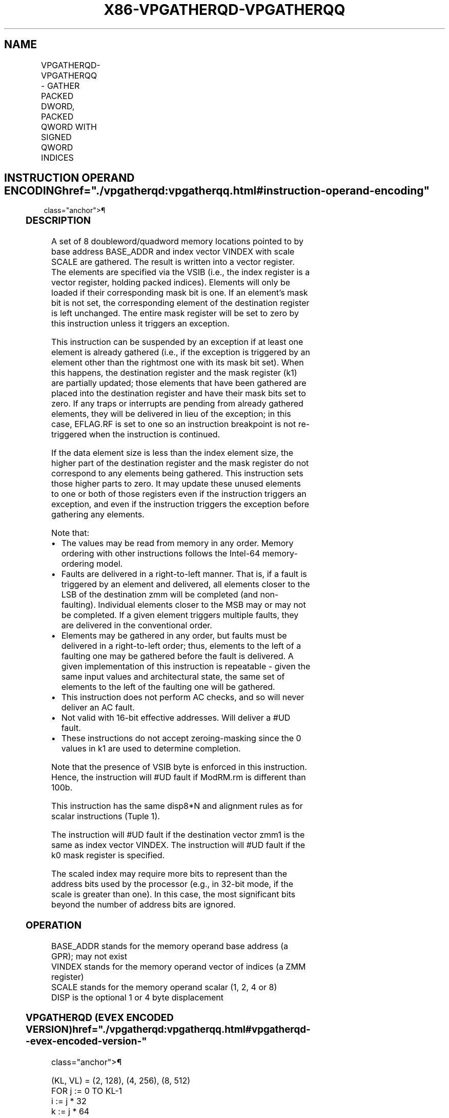 '\" t
.nh
.TH "X86-VPGATHERQD-VPGATHERQQ" "7" "December 2023" "Intel" "Intel x86-64 ISA Manual"
.SH NAME
VPGATHERQD-VPGATHERQQ - GATHER PACKED DWORD, PACKED QWORD WITH SIGNED QWORD INDICES
.TS
allbox;
l l l l l 
l l l l l .
\fBOpcode/Instruction\fP	\fBOp/En\fP	\fB64/32 bit Mode Support\fP	\fBCPUID Feature Flag\fP	\fBDescription\fP
T{
EVEX.128.66.0F38.W0 91 /vsib VPGATHERQD xmm1 {k1}, vm64x
T}	A	V/V	AVX512VL AVX512F	T{
Using signed qword indices, gather dword values from memory using writemask k1 for merging-masking.
T}
T{
EVEX.256.66.0F38.W0 91 /vsib VPGATHERQD xmm1 {k1}, vm64y
T}	A	V/V	AVX512VL AVX512F	T{
Using signed qword indices, gather dword values from memory using writemask k1 for merging-masking.
T}
T{
EVEX.512.66.0F38.W0 91 /vsib VPGATHERQD ymm1 {k1}, vm64z
T}	A	V/V	AVX512F	T{
Using signed qword indices, gather dword values from memory using writemask k1 for merging-masking.
T}
T{
EVEX.128.66.0F38.W1 91 /vsib VPGATHERQQ xmm1 {k1}, vm64x
T}	A	V/V	AVX512VL AVX512F	T{
Using signed qword indices, gather quadword values from memory using writemask k1 for merging-masking.
T}
T{
EVEX.256.66.0F38.W1 91 /vsib VPGATHERQQ ymm1 {k1}, vm64y
T}	A	V/V	AVX512VL AVX512F	T{
Using signed qword indices, gather quadword values from memory using writemask k1 for merging-masking.
T}
T{
EVEX.512.66.0F38.W1 91 /vsib VPGATHERQQ zmm1 {k1}, vm64z
T}	A	V/V	AVX512F	T{
Using signed qword indices, gather quadword values from memory using writemask k1 for merging-masking.
T}
.TE

.SH INSTRUCTION OPERAND ENCODING  href="./vpgatherqd:vpgatherqq.html#instruction-operand-encoding"
class="anchor">¶

.TS
allbox;
l l l l l l 
l l l l l l .
\fBOp/En\fP	\fBTuple Type\fP	\fBOperand 1\fP	\fBOperand 2\fP	\fBOperand 3\fP	\fBOperand 4\fP
A	Tuple1 Scalar	ModRM:reg (w)	T{
BaseReg (R): VSIB:base, VectorReg(R): VSIB:index
T}	N/A	N/A
.TE

.SS DESCRIPTION
A set of 8 doubleword/quadword memory locations pointed to by base
address BASE_ADDR and index vector VINDEX with scale SCALE are
gathered. The result is written into a vector register. The elements are
specified via the VSIB (i.e., the index register is a vector register,
holding packed indices). Elements will only be loaded if their
corresponding mask bit is one. If an element’s mask bit is not set, the
corresponding element of the destination register is left unchanged. The
entire mask register will be set to zero by this instruction unless it
triggers an exception.

.PP
This instruction can be suspended by an exception if at least one
element is already gathered (i.e., if the exception is triggered by an
element other than the rightmost one with its mask bit set). When this
happens, the destination register and the mask register (k1) are
partially updated; those elements that have been gathered are placed
into the destination register and have their mask bits set to zero. If
any traps or interrupts are pending from already gathered elements, they
will be delivered in lieu of the exception; in this case, EFLAG.RF is
set to one so an instruction breakpoint is not re-triggered when the
instruction is continued.

.PP
If the data element size is less than the index element size, the higher
part of the destination register and the mask register do not correspond
to any elements being gathered. This instruction sets those higher parts
to zero. It may update these unused elements to one or both of those
registers even if the instruction triggers an exception, and even if the
instruction triggers the exception before gathering any elements.

.PP
Note that:
.IP \(bu 2
The values may be read from memory in any order. Memory ordering
with other instructions follows the Intel-64 memory-ordering model.
.IP \(bu 2
Faults are delivered in a right-to-left manner. That is, if a fault
is triggered by an element and delivered, all elements closer to the
LSB of the destination zmm will be completed (and non-faulting).
Individual elements closer to the MSB may or may not be completed.
If a given element triggers multiple faults, they are delivered in
the conventional order.
.IP \(bu 2
Elements may be gathered in any order, but faults must be delivered
in a right-to-left order; thus, elements to the left of a faulting
one may be gathered before the fault is delivered. A given
implementation of this instruction is repeatable - given the same
input values and architectural state, the same set of elements to
the left of the faulting one will be gathered.
.IP \(bu 2
This instruction does not perform AC checks, and so will never
deliver an AC fault.
.IP \(bu 2
Not valid with 16-bit effective addresses. Will deliver a #UD
fault.
.IP \(bu 2
These instructions do not accept zeroing-masking since the 0 values
in k1 are used to determine completion.

.PP
Note that the presence of VSIB byte is enforced in this instruction.
Hence, the instruction will #UD fault if ModRM.rm is different than
100b.

.PP
This instruction has the same disp8*N and alignment rules as for scalar
instructions (Tuple 1).

.PP
The instruction will #UD fault if the destination vector zmm1 is the
same as index vector VINDEX. The instruction will #UD fault if the k0
mask register is specified.

.PP
The scaled index may require more bits to represent than the address
bits used by the processor (e.g., in 32-bit mode, if the scale is
greater than one). In this case, the most significant bits beyond the
number of address bits are ignored.

.SS OPERATION
.EX
BASE_ADDR stands for the memory operand base address (a GPR); may not exist
VINDEX stands for the memory operand vector of indices (a ZMM register)
SCALE stands for the memory operand scalar (1, 2, 4 or 8)
DISP is the optional 1 or 4 byte displacement
.EE

.SS VPGATHERQD (EVEX ENCODED VERSION)  href="./vpgatherqd:vpgatherqq.html#vpgatherqd--evex-encoded-version-"
class="anchor">¶

.EX
(KL, VL) = (2, 128), (4, 256), (8, 512)
FOR j := 0 TO KL-1
    i := j * 32
    k := j * 64
    IF k1[j]
        THEN DEST[i+31:i] := MEM[BASE_ADDR + (VINDEX[k+63:k]) * SCALE + DISP]
            k1[j] := 0
        ELSE *DEST[i+31:i] := remains unchanged*
                ; Only merging masking is allowed
    FI;
ENDFOR
k1[MAX_KL-1:KL] := 0
DEST[MAXVL-1:VL/2] := 0
.EE

.SS VPGATHERQQ (EVEX ENCODED VERSION)  href="./vpgatherqd:vpgatherqq.html#vpgatherqq--evex-encoded-version-"
class="anchor">¶

.EX
(KL, VL) = (2, 64), (4, 128), (8, 256)
FOR j := 0 TO KL-1
    i := j * 64
    IF k1[j]
        THEN DEST[i+63:i] :=
            MEM[BASE_ADDR + (VINDEX[i+63:i]) * SCALE + DISP]
            k1[j] := 0
        ELSE *DEST[i+63:i] := remains unchanged*
                ; Only merging masking is allowed
    FI;
ENDFOR
k1[MAX_KL-1:KL] := 0
DEST[MAXVL-1:VL] := 0
.EE

.SS INTEL C/C++ COMPILER INTRINSIC EQUIVALENT <a
href="./vpgatherqd:vpgatherqq.html#intel-c-c++-compiler-intrinsic-equivalent"
class="anchor">¶

.EX
VPGATHERQD __m256i _mm512_i64gather_epi32(__m512i vdx, void * base, int scale);

VPGATHERQD __m256i _mm512_mask_i64gather_epi32lo(__m256i s, __mmask8 k, __m512i vdx, void * base, int scale);

VPGATHERQD __m128i _mm256_mask_i64gather_epi32lo(__m128i s, __mmask8 k, __m256i vdx, void * base, int scale);

VPGATHERQD __m128i _mm_mask_i64gather_epi32(__m128i s, __mmask8 k, __m128i vdx, void * base, int scale);

VPGATHERQQ __m512i _mm512_i64gather_epi64( __m512i vdx, void * base, int scale);

VPGATHERQQ __m512i _mm512_mask_i64gather_epi64(__m512i s, __mmask8 k, __m512i vdx, void * base, int scale);

VPGATHERQQ __m256i _mm256_mask_i64gather_epi64(__m256i s, __mmask8 k, __m256i vdx, void * base, int scale);

VPGATHERQQ __m128i _mm_mask_i64gather_epi64(__m128i s, __mmask8 k, __m128i vdx, void * base, int scale);
.EE

.SS SIMD FLOATING-POINT EXCEPTIONS  href="./vpgatherqd:vpgatherqq.html#simd-floating-point-exceptions"
class="anchor">¶

.PP
None.

.SS OTHER EXCEPTIONS  href="./vpgatherqd:vpgatherqq.html#other-exceptions"
class="anchor">¶

.PP
See Table 2-61, “Type E12 Class
Exception Conditions.”

.SH COLOPHON
This UNOFFICIAL, mechanically-separated, non-verified reference is
provided for convenience, but it may be
incomplete or
broken in various obvious or non-obvious ways.
Refer to Intel® 64 and IA-32 Architectures Software Developer’s
Manual
\[la]https://software.intel.com/en\-us/download/intel\-64\-and\-ia\-32\-architectures\-sdm\-combined\-volumes\-1\-2a\-2b\-2c\-2d\-3a\-3b\-3c\-3d\-and\-4\[ra]
for anything serious.

.br
This page is generated by scripts; therefore may contain visual or semantical bugs. Please report them (or better, fix them) on https://github.com/MrQubo/x86-manpages.
